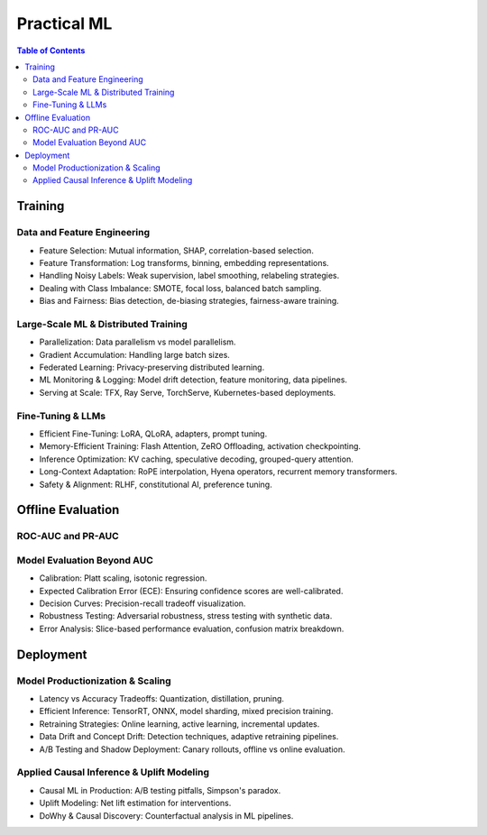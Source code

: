 #######################################################################
Practical ML
#######################################################################
.. contents:: Table of Contents
   :depth: 3
   :local:
   :backlinks: none

***********************************************************************
Training
***********************************************************************
Data and Feature Engineering
=======================================================================
- Feature Selection: Mutual information, SHAP, correlation-based selection.
- Feature Transformation: Log transforms, binning, embedding representations.
- Handling Noisy Labels: Weak supervision, label smoothing, relabeling strategies.
- Dealing with Class Imbalance: SMOTE, focal loss, balanced batch sampling.
- Bias and Fairness: Bias detection, de-biasing strategies, fairness-aware training.

Large-Scale ML & Distributed Training
=======================================================================
- Parallelization: Data parallelism vs model parallelism.
- Gradient Accumulation: Handling large batch sizes.
- Federated Learning: Privacy-preserving distributed learning.
- ML Monitoring & Logging: Model drift detection, feature monitoring, data pipelines.
- Serving at Scale: TFX, Ray Serve, TorchServe, Kubernetes-based deployments.

Fine-Tuning & LLMs
=======================================================================
- Efficient Fine-Tuning: LoRA, QLoRA, adapters, prompt tuning.
- Memory-Efficient Training: Flash Attention, ZeRO Offloading, activation checkpointing.
- Inference Optimization: KV caching, speculative decoding, grouped-query attention.
- Long-Context Adaptation: RoPE interpolation, Hyena operators, recurrent memory transformers.
- Safety & Alignment: RLHF, constitutional AI, preference tuning.

***********************************************************************
Offline Evaluation
***********************************************************************
ROC-AUC and PR-AUC
=======================================================================
Model Evaluation Beyond AUC
=======================================================================
- Calibration: Platt scaling, isotonic regression.
- Expected Calibration Error (ECE): Ensuring confidence scores are well-calibrated.
- Decision Curves: Precision-recall tradeoff visualization.
- Robustness Testing: Adversarial robustness, stress testing with synthetic data.
- Error Analysis: Slice-based performance evaluation, confusion matrix breakdown.

***********************************************************************
Deployment
***********************************************************************
Model Productionization & Scaling
=======================================================================
- Latency vs Accuracy Tradeoffs: Quantization, distillation, pruning.
- Efficient Inference: TensorRT, ONNX, model sharding, mixed precision training.
- Retraining Strategies: Online learning, active learning, incremental updates.
- Data Drift and Concept Drift: Detection techniques, adaptive retraining pipelines.
- A/B Testing and Shadow Deployment: Canary rollouts, offline vs online evaluation.

Applied Causal Inference & Uplift Modeling
=======================================================================
- Causal ML in Production: A/B testing pitfalls, Simpson's paradox.
- Uplift Modeling: Net lift estimation for interventions.
- DoWhy & Causal Discovery: Counterfactual analysis in ML pipelines.
